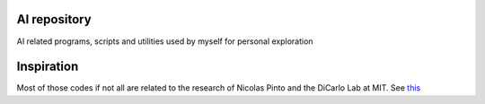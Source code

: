 **AI** repository
=================

AI related programs, scripts and utilities used by myself for personal exploration

Inspiration
===========

Most of those codes if not all are related to the research of Nicolas Pinto and the DiCarlo Lab at MIT. See this_

.. _this: http://journals.plos.org/ploscompbiol/article?id=10.1371/journal.pcbi.1000579
